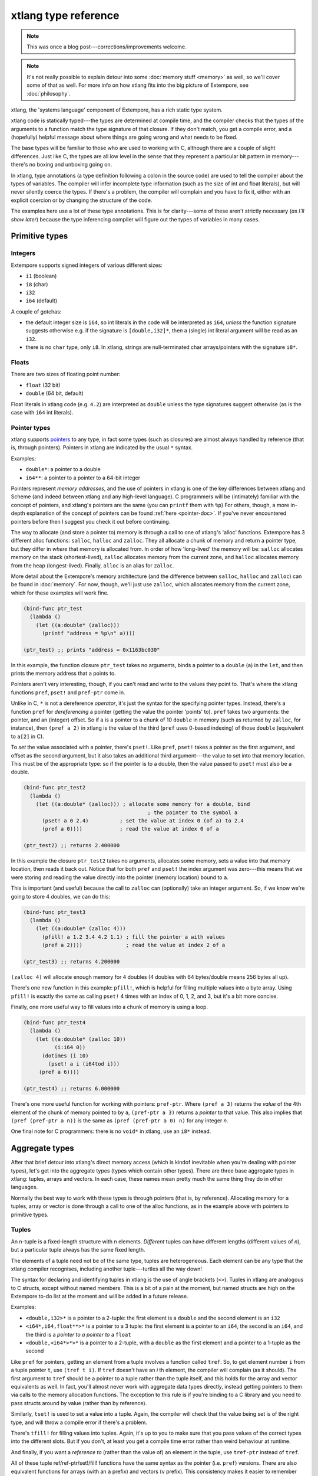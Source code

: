 xtlang type reference
=====================

.. note:: This was once a blog post---corrections/improvements
          welcome.

.. note:: It's not really possible to explain detour into some :doc:`memory
          stuff <memory>` as well, so we'll cover some of that as well. For
          more info on how xtlang fits into the big picture of
          Extempore, see :doc:`philosophy`.


xtlang, the 'systems language' component of Extempore, has a rich
static type system.

xtlang code is statically typed---the types are determined at compile
time, and the compiler checks that the types of the arguments to a
function match the type signature of that closure. If they don't match,
you get a compile error, and a (hopefully) helpful message about where
things are going wrong and what needs to be fixed.

The base types will be familiar to those who are used to working with C,
although there are a couple of slight differences. Just like C, the
types are all low level in the sense that they represent a particular
bit pattern in memory---there's no boxing and unboxing going on.

In xtlang, type annotations (a type definition following a colon in the
source code) are used to tell the compiler about the types of variables.
The compiler will infer incomplete type information (such as the size of
int and float literals), but will never silently coerce the types. If
there's a problem, the compiler will complain and you have to fix it,
either with an explicit coercion or by changing the structure of the
code.

The examples here use a lot of these type annotations. This is for
clarity---some of these aren't strictly necessary (*as I'll show
later*) because the type inferencing compiler will figure out the
types of variables in many cases.

Primitive types
---------------

.. _int-type-doc:

Integers
^^^^^^^^

.. image:: /images/int-examples.png

Extempore supports signed integers of various different sizes:

-  ``i1`` (boolean)
-  ``i8`` (char)
-  ``i32``
-  ``i64`` (default)

A couple of gotchas:

-  the default integer size is ``i64``, so int literals in the code will
   be interpreted as ``i64``, *unless* the function signature suggests
   otherwise e.g. if the signature is ``[double,i32]*``, then a (single)
   int literal argument will be read as an ``i32``.
-  there is no ``char`` type, only ``i8``. In xtlang, strings are
   null-terminated char arrays/pointers with the signature ``i8*``.

.. _float-type-doc:

Floats
^^^^^^

.. image:: /images/float-examples.png

There are two sizes of floating point number:

-  ``float`` (32 bit)
-  ``double`` (64 bit, default)

Float literals in xtlang code (e.g. ``4.2``) are interpreted as
``double`` unless the type signatures suggest otherwise (as is the case
with ``i64`` int literals).

.. _pointer-type-doc:

Pointer types
^^^^^^^^^^^^^

.. image:: /images/pointer-examples.png

xtlang supports `pointers`_ to any type, in fact some types (such as
closures) are almost always handled by reference (that is, through
pointers). Pointers in xtlang are indicated by the usual ``*`` syntax.

.. _pointers: http://en.wikipedia.org/wiki/Pointer_(computer_programming)

Examples:

-  ``double*``: a pointer to a double
-  ``i64**``: a pointer to a pointer to a 64-bit integer

Pointers represent *memory addresses*, and the use of pointers in
xtlang is one of the key differences between xtlang and Scheme (and
indeed between xtlang and any high-level language). C programmers will
be (intimately) familiar with the concept of pointers, and xtlang's
pointers are the same (you can ``printf`` them with ``%p``) For
others, though, a more in-depth explanation of the concept of pointers
can be found :ref:`here <pointer-doc>`. If you've never encountered
pointers before then I suggest you check it out before continuing.

The way to allocate (and store a pointer to) memory is through a call to
one of xtlang's 'alloc' functions. Extempore has 3 different alloc
functions: ``salloc``, ``halloc`` and ``zalloc``. They all allocate a
chunk of memory and return a pointer type, but they differ in *where*
that memory is allocated from. In order of how 'long-lived' the memory
will be: ``salloc`` allocates memory on the stack (shortest-lived),
``zalloc`` allocates memory from the current zone, and ``halloc``
allocates memory from the heap (longest-lived). Finally, ``alloc`` is an
alias for ``zalloc``.

More detail about the Extempore's memory architecture (and the
difference between ``salloc``, ``halloc`` and ``zalloc``) can be found
in :doc:`memory`. For
now, though, we'll just use ``zalloc``, which allocates memory from the
current zone, which for these examples will work fine.

.. code-block:: extempore

      (bind-func ptr_test
        (lambda ()
          (let ((a:double* (zalloc)))
            (printf "address = %p\n" a))))

      (ptr_test) ;; prints "address = 0x1163bc030"

In this example, the function closure ``ptr_test`` takes no arguments,
binds a pointer to a ``double`` (``a``) in the ``let``, and then prints
the memory address that ``a`` points to.

Pointers aren't very interesting, though, if you can't read and write to
the values they point to. That's where the xtlang functions ``pref``,
``pset!`` and ``pref-ptr`` come in.

Unlike in C, ``*`` is not a dereference *operator*, it's just the syntax
for the specifying pointer types. Instead, there's a function ``pref``
for *dereferencing* a pointer (getting the value the pointer 'points'
to). ``pref`` takes two arguments: the pointer, and an (integer) offset.
So if ``a`` is a pointer to a chunk of 10 ``double`` in memory (such as
returned by ``zalloc``, for instance), then ``(pref a 2)`` in xtlang is
the value of the third (``pref`` uses 0-based indexing) of those
``double`` (equivalent to ``a[2]`` in C).

To *set* the value associated with a pointer, there's ``pset!``. Like
``pref``, ``pset!`` takes a pointer as the first argument, and offset as
the second argument, but it also takes an additional third argument---the
value to set into that memory location. This must be of the appropriate
type: so if the pointer is to a double, then the value passed to
``pset!`` must also be a double.

.. code-block:: extempore

      (bind-func ptr_test2
        (lambda ()
          (let ((a:double* (zalloc))) ; allocate some memory for a double, bind
                                              ; the pointer to the symbol a
            (pset! a 0 2.4)          ; set the value at index 0 (of a) to 2.4
            (pref a 0))))            ; read the value at index 0 of a

      (ptr_test2) ;; returns 2.400000

In this example the closure ``ptr_test2`` takes no arguments, allocates
some memory, sets a value into that memory location, then reads it back
out. Notice that for both ``pref`` and ``pset!`` the index argument was
zero---this means that we were storing and reading the value directly into
the pointer (memory location) bound to ``a``.

This is important (and useful) because the call to ``zalloc`` can
(optionally) take an integer argument. So, if we know we're going to
store 4 doubles, we can do this:

.. code-block:: extempore

      (bind-func ptr_test3
        (lambda ()
          (let ((a:double* (zalloc 4)))
            (pfill! a 1.2 3.4 4.2 1.1) ; fill the pointer a with values
            (pref a 2))))              ; read the value at index 2 of a

      (ptr_test3) ;; returns 4.200000

``(zalloc 4)`` will allocate enough memory for ``4`` doubles (4 doubles
with 64 bytes/double means 256 bytes all up).

There's one new function in this example: ``pfill!``, which is helpful
for filling multiple values into a byte array. Using ``pfill!`` is
exactly the same as calling ``pset!`` 4 times with an index of 0, 1, 2,
and 3, but it's a bit more concise.

Finally, one more useful way to fill values into a chunk of memory is
using a loop.

.. code-block:: extempore

      (bind-func ptr_test4
        (lambda ()
          (let ((a:double* (zalloc 10))
                (i:i64 0))
            (dotimes (i 10)
              (pset! a i (i64tod i)))
           (pref a 6))))

      (ptr_test4) ;; returns 6.000000

There's one more useful function for working with pointers:
``pref-ptr``. Where ``(pref a 3)`` returns the *value* of the 4th
element of the chunk of memory pointed to by ``a``, ``(pref-ptr a 3)``
returns a *pointer* to that value. This also implies that
``(pref (pref-ptr a
n))`` is the same as ``(pref (pref-ptr a 0) n)`` for any integer *n*.

One final note for C programmers: there is no ``void*`` in xtlang, use
an ``i8*`` instead.

Aggregate types
---------------

After that brief detour into xtlang's direct memory access (which is
kindof inevitable when you're dealing with pointer types), let's get
into the aggregate types (types which contain other types). There are
three base aggregate types in xtlang: tuples, arrays and vectors. In
each case, these names mean pretty much the same thing they do in other
languages.

Normally the best way to work with these types is through pointers (that
is, by reference). Allocating memory for a tuples, array or vector is
done through a call to one of the alloc functions, as in the example
above with pointers to primitive types.

.. _tuple-type-doc:

Tuples
^^^^^^

An n-tuple is a fixed-length structure with n elements. *Different*
tuples can have different lengths (different values of *n*), but a
particular tuple always has the same fixed length.

The elements of a tuple need not be of the same type, tuples are
heterogeneous. Each element can be any type that the xtlang compiler
recognises, including another tuple---turtles all the way down!

The syntax for declaring and identifying tuples in xtlang is the use of
angle brackets (``<>``). Tuples in xtlang are analogous to C structs,
except without named members. This is a bit of a pain at the moment, but
named structs are high on the Extempore to-do list at the moment and
will be added in a future release.

Examples:

.. image:: /images/tuple-examples.png

-  ``<double,i32>*`` is a pointer to a 2-tuple: the first element is a
   ``double`` and the second element is an ``i32``
-  ``<i64*,i64,float**>*`` is a pointer to a 3 tuple: the first element
   is a pointer to an ``i64``, the second is an ``i64``, and the third
   is a *pointer to a pointer to* a ``float``
-  ``<double,<i64*>*>*`` is a pointer to a 2-tuple, with a ``double`` as
   the first element and a pointer to a 1-tuple as the second

Like ``pref`` for pointers, getting an element from a tuple involves a
function called ``tref``. So, to get element number ``i`` from a tuple
pointer ``t``, use ``(tref t i)``. If ``tref`` doesn't have an *i* th
element, the compiler will complain (as it should). The first argument
to ``tref`` should be a pointer to a tuple rather than the tuple
itself, and this holds for the array and vector equivalents as well.
In fact, you'll almost never work with aggregate data types directly,
instead getting pointers to them via calls to the memory allocation
functions. The exception to this rule is if you're binding to a C
library and you need to pass structs around by value (rather than by
reference).


Similarly, ``tset!`` is used to set a value into a tuple. Again, the
compiler will check that the value being set is of the right type, and
will throw a compile error if there's a problem.

There's ``tfill!`` for filling values into tuples. Again, it's up to you
to make sure that you pass values of the correct types into the
different slots. But if you don't, at least you get a compile time error
rather than weird behaviour at runtime.

And finally, if you want a *reference to* (rather than the value of) an
element in the tuple, use ``tref-ptr`` instead of ``tref``.

All of these tuple ref/ref-ptr/set!/fill! functions have the same syntax
as the pointer (i.e. ``pref``) versions. There are also equivalent
functions for arrays (with an ``a`` prefix) and vectors (``v`` prefix).
This consistency makes it easier to remember how to work with and access
the different types. And because xtlang is strongly typed, even if you
do get confused and try to ``tset!`` an array type the compiler will
catch the error for you.

.. _array-type-doc:

Arrays
^^^^^^

An array in xtlang is a fixed length array of elements of a single type
(like a static C array). The array type signature specifies the length
of the array, the type of the array elements, and is closed off with the
pipe (``|``) character.

Examples:

.. image:: /images/array-examples.png

-  ``|4,double|*``: a pointer to an array of 4 ``double``
-  ``|10000000,i32|*``: a pointer to an array of one million ``i32``
-  ``|3,<double,|15,float*|*>*|**``: a pointer to a pointer to an array
   of pointers to 2-tuples, the second element of which is a pointer to
   an array of 15 float pointers. Whew!

It's probably clear at this point that the combinations of types allow
for heaps of flexibility, but can get pretty confusing if you use lots
of nesting of aggregate types within one another. If you *do* need to
use complex types, then you can define your own types and the compiler
can do some of the bookkeeping for you (more on this below).

Setting and getting values from arrays is done with (you guessed it!)
``aref``, ``aset!``, and ``afill!``. And if you want to get a pointer
into an array (that is, not to the first element but to some element
further into the array), use ``aref-ptr``.

.. _vector-type-doc:

Vectors
^^^^^^^

The final aggregate data type in xtlang is the vector type. Vectors are
like arrays in that they are fixed length homogeneous type buffers, but
operations vector types will use the CPUs SIMD registers and
instructions (if your hardware has them). This can potentially give
significant speedups for certain types of processing. The downside is
that there's a bit less flexibility (certain operations can't be
performed on vector elements, especially conditionals and branching) and
it does make your code a bit less portable, at least from a performance
standpoint.

The syntax for vector types looks just like the array syntax, except the
pipes (``|``) are replaced with slashes (``/``), presumably because
they're going *faster*.

Examples:

.. image:: /images/vector-examples.png

-  ``/4,float/*``: a pointer to a vector of four floats
-  ``/256,i32/*``: a pointer to a vector of 256 ints

In general, if you're working with vector types you'll know what you're
doing, and pick algorithms and word sizes which make good use of the
vector hardware on your computer. Unless you know that the particular
code you're working on is the performance bottleneck in your system,
it's probably best to start out with arrays, and to change to vectors
later on if it becomes necessary.

.. _closure-type-doc:

Closure type
^^^^^^^^^^^^

The final important type in xtlang is the `closure`_ type, and
understanding closures is crucial to understanding how xtlang works as a
whole.

.. _closure: http://en.wikipedia.org/wiki/Closure_(computer_science)

xtlang's closures are lexical closures (like in Scheme), which means
that they are the combination of a function and its referencing
environment. This basically means that any variables referred to in the
scope of the function (even if they weren't passed in as arguments) is
captured along with the function, and the whole 'world' (as far as each
little function is concerned) can be passed around in a nice little
package.

In xtlang, closure types are indicated by square brackets (``[]``), with
the first element inside the brackets being the return type, and any
other elements representing the type signature of the function.

Examples:

.. image:: /images/closure-examples.png

-  ``[i64]*``: a pointer to a closure which takes no arguments and
   returns a single ``i64``
-  ``[i64,double,double]*``: a pointer to a closure which takes two
   ``double`` arguments and returns a single ``i64``
-  ``[<i64,i32>*,|8,double|*]*``: a pointer to a closure which takes as
   a n argument a pointer to an 8-element ``double`` array and returns a
   pointer to a 2-tuple
-  ``[[i64,i32]*,[double]*]*``: a pointer to a closure which takes a
   pointer to a closure (which returns a ``double``) as an argument and
   returns a pointer to another closure

The last example in particular is interesting: closures can take
closures as arguments, and closures can return other closures. This
comes in handy in lots of situations, as lots of the files in
Extempore's ``examples`` directory show.

The way to make closures in xtlang is with a `lambda form`_, just like
in Scheme. A ``lambda`` returns an *anonymous* function closure---that's
what it means for xtlang to have 'first class' functions/closures.
Closures don't have to have names, they can be elements of lists and
arrays, they can be passed to and returned from other closures, they can
do anything any other type can do.

.. _lambda form: http://en.wikipedia.org/wiki/Lambda_(programming)

Sometimes, though, we want to give a closure a name, and that's where
``bind-func`` comes in. ``bind-func`` is the (only) way in xtlang
to assign a global name to a closure. Here's an example of creating a
simple (named) xtlang closure using ``bind-func``

.. code-block:: extempore

      (bind-func xt_add
        (lambda (a:i64 b:i64)
          (+ a b)))

      (xt_add 3 6) ;; returns 9

``xt_add`` takes two int arguments (see how the ``i64`` type annotations
are provided in the initial argument list) and returns their sum. It's
also worth noting that when we compile ``xt_add`` the log view prints
the closure's type signature:

.. code::

    Compiled xt_add >>> [i64,i64,i64]*

``bind-func`` is xtlang's equivalent to Scheme's ``define``, although
with the limitation that ``define`` in Scheme can bind any scheme
object (not just a closure) to a symbol, while in xtlang ``bind-func``
has to return a closure (via a ``lambda`` form). Although if you need
to compile & bind an xtlang entity of some other type, there are other
functions like ``bind-val`` and ``bind-type`` which will do the
necessary for you.

As another example, if you want to return a closure from the function
it's exactly like you would do it in Scheme:

.. code-block:: extempore

      (bind-func make_xt_adder
        (lambda (a:i64)
          (lambda (b:i64)
            (+ a b))))

      ;; type of make_xt_adder is [[i64,i64]*,i64]*

      (bind-func test_xt_adder
        (lambda (c:i64)
          ((make_xt_adder 3) c)))

      ;; type of test_xt_adder is [i64,i64]*

      (test_xt_adder 5) ;; returns 8

This example is a bit more complicated: the first closure
(``make_xt_adder``) takes one argument ``a`` and returns a closure
(notice the *second* ``lambda`` form inside the toplevel one) which
takes one argument ``b`` and adds it to ``a``. Note that ``a`` is 'baked
in' to this closure---it's not passed in directly, but it's referenced
from the outside scope. We say that this closure (which has no name---it's
anonymous) 'closes over' ``a``.

Then, in the second function (``test_xt_adder``) we call
``make_xt_adder`` with an argument of 3, so this will return a function
closure with one argument which adds 3 to that argument. This (returned)
function then gets passed the argument ``c`` (in this example, it's
called with an argument of 5), so the end result is 3 + 5 = 8. Whew!
That's confusing to read in words, but if you stare at the code long
enough you'll reach enlightenment. Or something.

There's lots more to say about closures, but I'll leave that for another
post.

.. _string-type-doc:

Strings
-------

One other gotcha for C programmers is that there's no ``char`` type, or
at least it's not called ``char``, it's called ``i8``. So strings in
xtlang are pointers to null terminated int arrays just like in C but
instead have type ``i8*``. String literals in xtlang have this type.

The usual ``pref`` and friends for pointers (described above) are
therefore your friends if you want to slice and dice strings around. A
few familiar string functions have made their way over from the C
standard library as well.

String literals in xtlang are bound globally (allocated on the heap). So
you can safely set and store pointers to them without worrying about
then disappearing on you.

.. code-block:: extempore

      (bind-func string_literals
        (lambda ()
          (let ((str "Vive le tour!"))
            (printf "%s\n" str))))

      (string_literals) ;; prints "Vive le tour!"

.. _named-type-doc:

Named types
-----------

To round it off, you can also define your own types. This is convenient:
it's easier to type ``my_type`` than
``[double*,<i64,i32>,float,float]``, especially if it's a type that
you'll be using a lot in your code.

There are two ways to define a custom type: ``bind-type`` and
``bind-alias``.

Examples:

.. code-block:: extempore

      (bind-alias my_type_1 <i64,double>)
      (bind-type my_type_2 <float,[i64,i32]*,|3,double|*>)

``bind-type`` tells the xtlang compiler about your new type, which
provides some safety benefits: the more the compiler knows about the
types in your code, the more errors it can throw at compile time and
save messy runtime errors and tricky debugging.

As an example, let's make a 2D 'point' type, and a function for
calculating the euclidean distance between two points.

.. code-block:: extempore

      (bind-type point <double,double>)

      (bind-func euclid_distance
        (lambda (a:point* b:point*)
          (sqrt (+ (pow (- (tref a 0)
                         (tref b 0))
                      2.0)
                   (pow (- (tref a 1)
                           (tref b 1))
                        2.0)))))

To test this out, we can check the diagonal length of the unit square,
which should be ``sqrt(2) = 1.41``

.. code-block:: extempore

      (bind-func test_unit_square_diagonal
        (lambda ()
          (let ((bot_left:point* (alloc))
                (top_right:point* (alloc)))
            (tfill! bot_left 0.0 0.0)
            (tfill! top_right 1.0 1.0)
            (printf "The length of the unit square's diagonal is %f\n"
                    (euclid_distance bot_left
                                     top_right)))))

      (test_unit_square_diagonal)

      ;; prints "The length of the unit square's diagonal is 1.414214"

Now, what happens if we change this testing example to make
``top_right`` and ``bot_left`` just plain tuples of type
``<double,double>`` instead of being our new ``point`` type.

.. code-block:: extempore

      (bind-func test_unit_square_diagonal_2
        (lambda ()
          (let ((bot_left:<double,double>* (alloc))
                (top_right:<double,double>* (alloc)))
            (tfill! bot_left 0.0 0.0)
            (tfill! top_right 1.0 1.0)
            (printf "The length of the unit square's diagonal is %f\n"
                    (euclid_distance bot_left
                                     top_right)))))

Now, instead of compiling nicely, we get the compiler error:

.. code::

    Compiler Error: Type Error: (euclid_distance bot_left top_right)
     function argument does not match. Expected "%point*" but got "{double,double}*"

Even though ``point`` *is* just a ``<double,double>`` (check the
``bind-type`` definition above), the compiler won't let us compile the
function. This is a good thing most of the time, because it makes us be
more explicit about what we actually mean in our code, and saves us from
the silly mistakes that can happen when we're not clear about what we
want.

There are lots of possibilities for the use of custom types, and there's
no problem with binding as many as you need to make your code and
intention clearer. Binding custom types could, for instance, allow for
the construction of a 'data structures' library like the C++ STL
containers library or the Java collections framework.

``bind-alias``, in contrast to ``bind-type``, is just a simple alias for
the given type. The xtlang compiler, when it sees ``my_alias`` in the
code, will simply substitute in the appropriate type (in this case
``<i64,|3,double|*>*``) before it generates the LLVM IR to send to the
compiler. ``bind-alias`` doesn't tell the compiler as much about the
code as ``bind-type`` does, which can lead to execution-time problems
which would otherwise have been caught by the compiler. So you should
almost always use ``bind-type`` over ``bind-alias``.

Type inferencing in the xtlang compiler
---------------------------------------

When looking at the code, one of the first things you'll notice as a key
difference between xtlang and Scheme is the addition of type annotations
for variables. Type annotations can be attached to the declaration of
any variable using a colon, e.g.

-  ``int_var:i64`` (64-bit integer)
-  ``double_ptr:double*`` (pointer to a double precision float)
-  ``closure_ptr:[i64,i32,i32]*`` (pointer to a closure with two
   arguments)

Now, most of the examples in this file have been fairly explicit about
the types of the variables. Look at the code for ``xt_add`` above---in the
argument list ``(a:i64 b:i64)`` both arguments are identified as
``i64``. What happens, though, if we take out just one of these type
annotations?

.. code-block:: extempore

      (bind-func xt_add2
        (lambda (a:i64 b)
          (+ a b)))

      ;; log shows "Compiled xt_add2 >>> [i64,i64,i64]*"

      (xt_add2 2 4) ;; returns 6

Even though we didn't specify the type of ``b``, everything still
compiled fine and the closure returns the correct result. What's the go
with that? Well, it's because the xtlang compiler in Extempore is a
`type inferencing`_ compiler. The addition function ``+`` in the body of
``xt_add2`` can only add values of the *same* type. Since the compiler
knows the type of ``a``, things will only work out if ``b`` is also an
``i64``. And since this guess doesn't conflict with any other
information it has about ``b`` (because there isn't any), then the
compiler can infer that the only acceptable type signature for the
closure pointer is ``[i64,i64,i64]*``.

.. _type inferencing: http://en.wikipedia.org/wiki/Type_inference

How about if we try removing ``a``\ 's type annotation as well?

.. code-block:: extempore

      (bind-func xt_add3
        (lambda (a b)
          (+ a b)))

This time, the compiler prints the message:

.. code::

    Compiler Error: could not resolve ("a" "b" "xt_add3") you could try
    forcing the type of one or more of these symbols

There just isn't enough info to unambiguously determine the types of
``a`` and ``b``. They could be both ``i32``, or both ``floats``---the
compiler can't tell. And rather than guess, it throws a compile error.

It's also worth mentioning that we could have specified the closure's
type directly with the definition of the ``xt_add3`` symbol

.. code-block:: extempore

      (bind-func xt_add4:[i64,i64,i64]*
        (lambda (a b)
          (+ a b)))

      (xt_add4 2 9) ;; returns 11

Scheme and xtlang types
-----------------------

Extempore can run both Scheme and xtlang code, but Scheme doesn't know
anything about xtlang's types---things like tuples, arrays, vectors,
closures, and user-defined types through ``bind-type``. Scheme only
knows about `Scheme types`_ like symbols, integers, reals,
strings, c pointers, etc.

.. _Scheme types: https://groups.csail.mit.edu/mac/ftpdir/scheme-reports/r5rs-html/r5rs_8.html#SEC48

There is some (approximate) overlap in these type systems, for ints,
floats, strings and c pointers, although even in these cases there are
some caveats, e.g. Scheme only supports *double precision* floats, while
Extempore can work with both ``floats`` and ``doubles`` natively.
Similarly, xtlang's pointers are typed, but Scheme only supports void
(opaque) c pointers. Where possible, Extempore will do the work to allow
xtlang code from Scheme (coercing argument types), but for any composite
types (e.g. list) you can't call xtlang code from Scheme.

Here's an example to make things a bit clearer:

.. code-block:: extempore

    ;; tuple-maker returns a pointer to a tuple and tuple-taker takes
    ;; a pointer to a tuple as an argument.

    (bind-func tuple-maker
      (lambda ()
        (let ((a:<i64,double>* (alloc)))
              (tset! a 0 42)
              a)))

    (bind-func tuple-taker
      (lambda (a:<i64,double>*)
        (tuple-ref a 0)))

    (tuple-maker)               ;; Returns a CPTR (to a tuple, but scheme doesn't know that)
    (tref (tuple-maker) 0)      ;; error, scheme doesn't know about xtlang types
    (tuple-taker (tuple-maker)) ;; returns 42. scheme can pass *pointers* to tuples around
                                ;; as void pointers, but you lose the type checking

Have a look at ``examples/core/extempore_lang.xtm`` for more examples.
